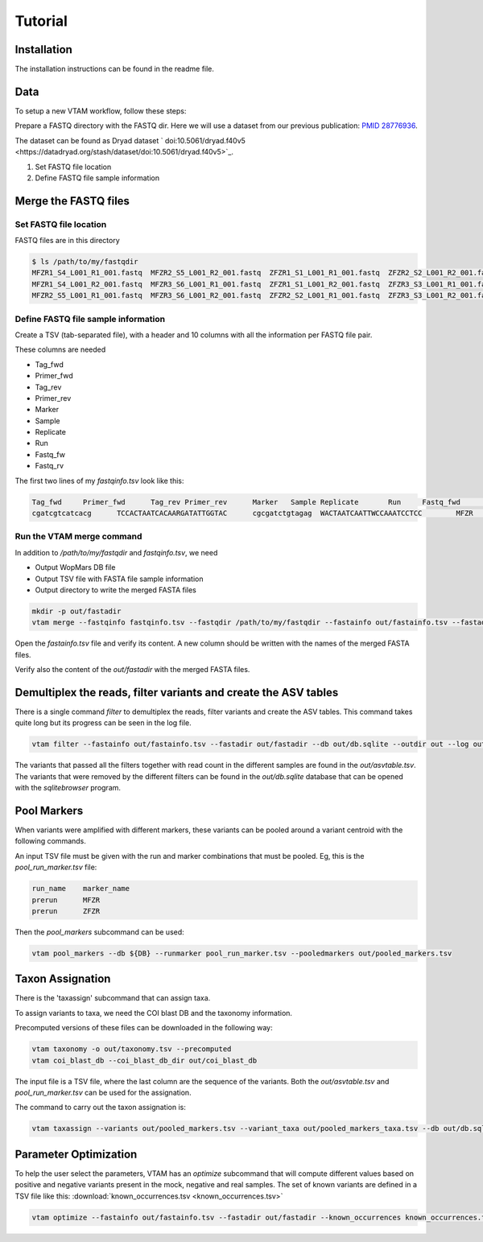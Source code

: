 Tutorial
============

Installation
---------------------------------------------------------------------------------

The installation instructions can be found in the readme file.

Data
---------------------------------------------------------------------------------

To setup a new VTAM workflow, follow these steps:

Prepare a FASTQ directory with the FASTQ dir. Here we will use a dataset from our previous publication: `PMID 28776936 <https://pubmed.ncbi.nlm.nih.gov/28776936>`_.

The dataset can be found as Dryad dataset ` doi:10.5061/dryad.f40v5 <https://datadryad.org/stash/dataset/doi:10.5061/dryad.f40v5>`_.

1. Set FASTQ file location
2. Define FASTQ file sample information

Merge the FASTQ files
---------------------------------------------------------------------------------

Set FASTQ file location
^^^^^^^^^^^^^^^^^^^^^^^^

FASTQ files are in this directory

.. code-block:: bash

    $ ls /path/to/my/fastqdir
    MFZR1_S4_L001_R1_001.fastq  MFZR2_S5_L001_R2_001.fastq  ZFZR1_S1_L001_R1_001.fastq  ZFZR2_S2_L001_R2_001.fastq
    MFZR1_S4_L001_R2_001.fastq  MFZR3_S6_L001_R1_001.fastq  ZFZR1_S1_L001_R2_001.fastq  ZFZR3_S3_L001_R1_001.fastq
    MFZR2_S5_L001_R1_001.fastq  MFZR3_S6_L001_R2_001.fastq  ZFZR2_S2_L001_R1_001.fastq  ZFZR3_S3_L001_R2_001.fastq

Define FASTQ file sample information
^^^^^^^^^^^^^^^^^^^^^^^^^^^^^^^^^^^^^^^^^^^^^^^^

Create a TSV (tab-separated file), with a header and 10 columns with all the information per FASTQ file pair.

These columns are needed

- Tag_fwd
- Primer_fwd
- Tag_rev
- Primer_rev
- Marker
- Sample
- Replicate
- Run
- Fastq_fw
- Fastq_rv


The first two lines of my *fastqinfo.tsv* look like this:

.. code-block:: bash

    Tag_fwd	Primer_fwd	Tag_rev	Primer_rev	Marker	 Sample	Replicate	Run	Fastq_fwd	Fastq_rev
    cgatcgtcatcacg	TCCACTAATCACAARGATATTGGTAC	cgcgatctgtagag	WACTAATCAATTWCCAAATCCTCC	MFZR	14Mon01	repl2	prerun	MFZR2_S5_L001_R1_001.fastq	MFZR2_S5_L001_R2_001.fastq

Run the VTAM merge command
^^^^^^^^^^^^^^^^^^^^^^^^^^^^^^^^

In addition to */path/to/my/fastqdir* and *fastqinfo.tsv*, we need

- Output WopMars DB file
- Output TSV file with FASTA file sample information
- Output directory to write the merged FASTA files

.. code-block:: bash

    mkdir -p out/fastadir
    vtam merge --fastqinfo fastqinfo.tsv --fastqdir /path/to/my/fastqdir --fastainfo out/fastainfo.tsv --fastadir out/fastadir --log out/vtam.log -v


Open the *fastainfo.tsv* file and verify its content. A new column should be written with the names of the merged FASTA files.

Verify also the content of the *out/fastadir* with the merged FASTA files.

Demultiplex the reads, filter variants and create the ASV tables
-------------------------------------------------------------------------

There is a single command *filter* to demultiplex the reads, filter variants and create the ASV tables. This command takes quite long but its progress can be seen in the log file.

.. code-block:: bash

    vtam filter --fastainfo out/fastainfo.tsv --fastadir out/fastadir --db out/db.sqlite --outdir out --log out/vtam.log -v

The variants that passed all the filters together with read count in the different samples are found in the *out/asvtable.tsv*. The variants that were removed by the different filters can be found in the *out/db.sqlite* database that can be opened with the *sqlitebrowser* program.

Pool Markers
----------------

When variants were amplified with different markers, these variants can be pooled around a variant centroid with the following commands.

An input TSV file must be given with the run and marker combinations that must be pooled. Eg, this is the *pool_run_marker.tsv* file:

.. code-block:: bash

    run_name	marker_name
    prerun	MFZR
    prerun	ZFZR

Then the *pool_markers* subcommand can be used:


.. code-block:: bash

    vtam pool_markers --db ${DB} --runmarker pool_run_marker.tsv --pooledmarkers out/pooled_markers.tsv

Taxon Assignation
-------------------------------------------------------------------------

There is the 'taxassign' subcommand that can assign taxa. 

To assign variants to taxa, we need the COI blast DB and the taxonomy information.

Precomputed versions of these files can be downloaded in the following way:

.. code-block:: bash

    vtam taxonomy -o out/taxonomy.tsv --precomputed
    vtam coi_blast_db --coi_blast_db_dir out/coi_blast_db

The input file is a TSV file, where the last column are the sequence of the variants. Both the *out/asvtable.tsv* and *pool_run_marker.tsv* can be used for the assignation.

The command to carry out the taxon assignation is:

.. code-block:: bash

    vtam taxassign --variants out/pooled_markers.tsv --variant_taxa out/pooled_markers_taxa.tsv --db out/db.sqlite --taxonomy out/taxonomy.tsv --blastdbdir out/coi_blast_db --blastdbname coi_blast_db --log out/vtam.log

Parameter Optimization
------------------------------

To help the user select the parameters, VTAM has an *optimize* subcommand that will compute different values based on positive and negative variants present in the mock, negative and real samples. The set of known variants are defined in a TSV file like this: :download:`known_occurrences.tsv <known_occurrences.tsv>`

.. code-block:: bash

    vtam optimize --fastainfo out/fastainfo.tsv --fastadir out/fastadir --known_occurrences known_occurrences.tsv --db out/db.sqlite --outdir out --log out/vtam.log -v


